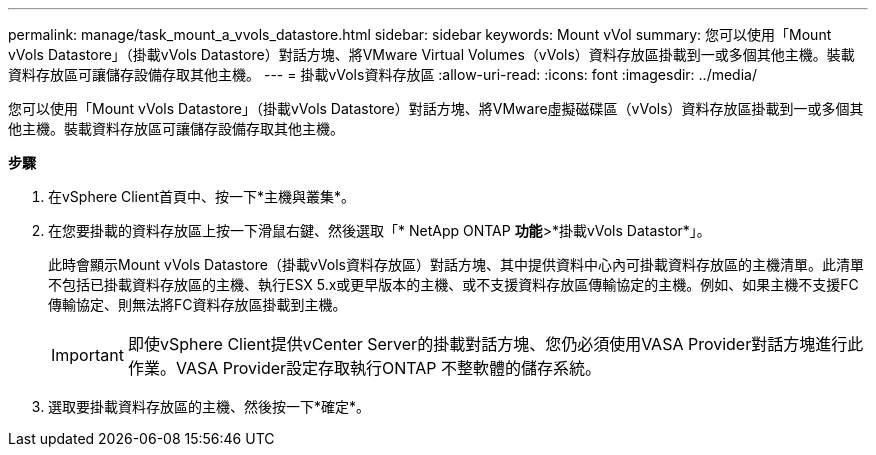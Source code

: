 ---
permalink: manage/task_mount_a_vvols_datastore.html 
sidebar: sidebar 
keywords: Mount vVol 
summary: 您可以使用「Mount vVols Datastore」（掛載vVols Datastore）對話方塊、將VMware Virtual Volumes（vVols）資料存放區掛載到一或多個其他主機。裝載資料存放區可讓儲存設備存取其他主機。 
---
= 掛載vVols資料存放區
:allow-uri-read: 
:icons: font
:imagesdir: ../media/


[role="lead"]
您可以使用「Mount vVols Datastore」（掛載vVols Datastore）對話方塊、將VMware虛擬磁碟區（vVols）資料存放區掛載到一或多個其他主機。裝載資料存放區可讓儲存設備存取其他主機。

*步驟*

. 在vSphere Client首頁中、按一下*主機與叢集*。
. 在您要掛載的資料存放區上按一下滑鼠右鍵、然後選取「* NetApp ONTAP *功能*>*掛載vVols Datastor*」。
+
此時會顯示Mount vVols Datastore（掛載vVols資料存放區）對話方塊、其中提供資料中心內可掛載資料存放區的主機清單。此清單不包括已掛載資料存放區的主機、執行ESX 5.x或更早版本的主機、或不支援資料存放區傳輸協定的主機。例如、如果主機不支援FC傳輸協定、則無法將FC資料存放區掛載到主機。

+

IMPORTANT: 即使vSphere Client提供vCenter Server的掛載對話方塊、您仍必須使用VASA Provider對話方塊進行此作業。VASA Provider設定存取執行ONTAP 不整軟體的儲存系統。

. 選取要掛載資料存放區的主機、然後按一下*確定*。

